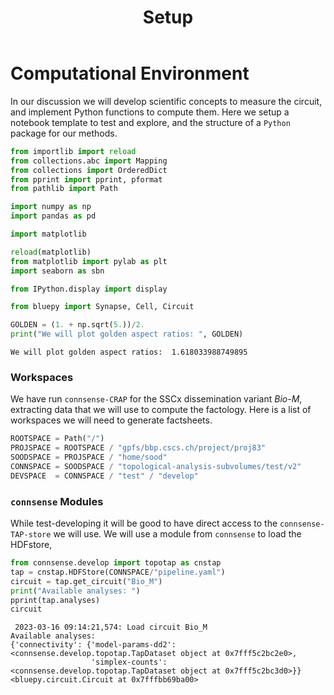 #+title: Setup


* Computational Environment
:PROPERTIES:
:CUSTOM_ID: computational-environment
:END:

In our discussion we will develop scientific concepts to measure the circuit, and implement Python functions to compute them. Here we setup a notebook template to test and explore, and the structure of a ~Python~ package for our methods.

#+NAME: notebook-init
#+BEGIN_SRC jupyter-python
from importlib import reload
from collections.abc import Mapping
from collections import OrderedDict
from pprint import pprint, pformat
from pathlib import Path

import numpy as np
import pandas as pd

import matplotlib

reload(matplotlib)
from matplotlib import pylab as plt
import seaborn as sbn

from IPython.display import display

from bluepy import Synapse, Cell, Circuit

GOLDEN = (1. + np.sqrt(5.))/2.
print("We will plot golden aspect ratios: ", GOLDEN)
#+END_SRC

#+RESULTS: notebook-init
: We will plot golden aspect ratios:  1.618033988749895

*** Workspaces
We have run ~connsense-CRAP~ for the SSCx dissemination variant /Bio-M/, extracting data that we will use to compute the factology. Here is a list of workspaces we will need to generate factsheets.
#+NAME: notebook-workspaces
#+BEGIN_SRC jupyter-python
ROOTSPACE = Path("/")
PROJSPACE = ROOTSPACE / "gpfs/bbp.cscs.ch/project/proj83"
SOODSPACE = PROJSPACE / "home/sood"
CONNSPACE = SOODSPACE / "topological-analysis-subvolumes/test/v2"
DEVSPACE  = CONNSPACE / "test" / "develop"
#+END_SRC

#+RESULTS: notebook-workspaces

*** ~connsense~ Modules
While test-developing it will be good to have direct access to the ~connsense-TAP-store~ we will use. We will use a module from ~connsense~ to load the HDFstore,
#+NAME: notebook-connsense-tap
#+BEGIN_SRC jupyter-python
from connsense.develop import topotap as cnstap
tap = cnstap.HDFStore(CONNSPACE/"pipeline.yaml")
circuit = tap.get_circuit("Bio_M")
print("Available analyses: ")
pprint(tap.analyses)
circuit
#+END_SRC

#+RESULTS: notebook-connsense-tap
:RESULTS:
:  2023-03-16 09:14:21,574: Load circuit Bio_M
: Available analyses:
: {'connectivity': {'model-params-dd2': <connsense.develop.topotap.TapDataset object at 0x7fff5c2bc2e0>,
:                   'simplex-counts': <connsense.develop.topotap.TapDataset object at 0x7fff5c2bc3d0>}}
: <bluepy.circuit.Circuit at 0x7fffbb69ba00>
:END:

*** Emacs specific :noexport:
We can get all figures displayed 95% so that we can work with them in front of us in an Emacs buffer. Here is a method that does that witb an example. This code is here only to see how much we use it. It should find a way to a place in our ~doom-config~.

#+NAME: fit-display-defun
#+BEGIN_SRC emacs-lisp
(defun fit-display-of (figure width height)
    (concat "#+attr_html: :width " width " :height " height (string ?\n) figure))
#+END_SRC

#+RESULTS: fit-display-defun
: fit-display-of

#+NAME: plot-display
#+HEADER: :var figure="" :var width="95%" :var height="95%"
#+BEGIN_SRC emacs-lisp
(fit-display-of figure width height)
#+END_SRC

#+RESULTS: plot-display
: #+attr_html: :width 95% :height 95%

#+RESULTS: fit-display
: #+attr_html: :width 95%

#+HEADER: :post plot-display(*this*) :session return
#+BEGIN_SRC jupyter-python :exports both :file ./test-fit-fig.png
#+BEGIN_SRC jupyter-python :post attr-wrap(data=*this*) :session return :exports both :file ./test-fit-fig.png
import pandas as pd
from matplotlib import pyplot as plt
import seaborn as sbn

csv_url = 'https://archive.ics.uci.edu/ml/machine-learning-databases/iris/iris.data'
col_names = ['Sepal_Length','Sepal_Width','Petal_Length','Petal_Width','Class']
irisies = pd.read_csv(csv_url, names=col_names)

fig = plt.figure(figsize=(15, 12))
ax = sbn.histplot(x="Petal_Length", hue="Class", data=irisies, ax=fig.add_subplot())
#+END_SRC

#+RESULTS:
#+attr_html: :width 95% :height 95%
[[file:./test-fit-fig.png]]

#+NAME: fit-display
#+HEADER: :var figure="" :var attr_value="95%" :var attr_name="#+attr_html: :width "
#+BEGIN_SRC emacs-lisp
(concat attr_name attr_value (string ?\n) figure)
#+END_SRC


#+NAME: attr-wrap
#+BEGIN_SRC sh :var figure="" :var width="95%" :results output
echo "#+attr_html: :width $width"
echo "$figure"
#+END_SRC

#+RESULTS: attr-wrap
: #+attr_html: :width 95%
:
